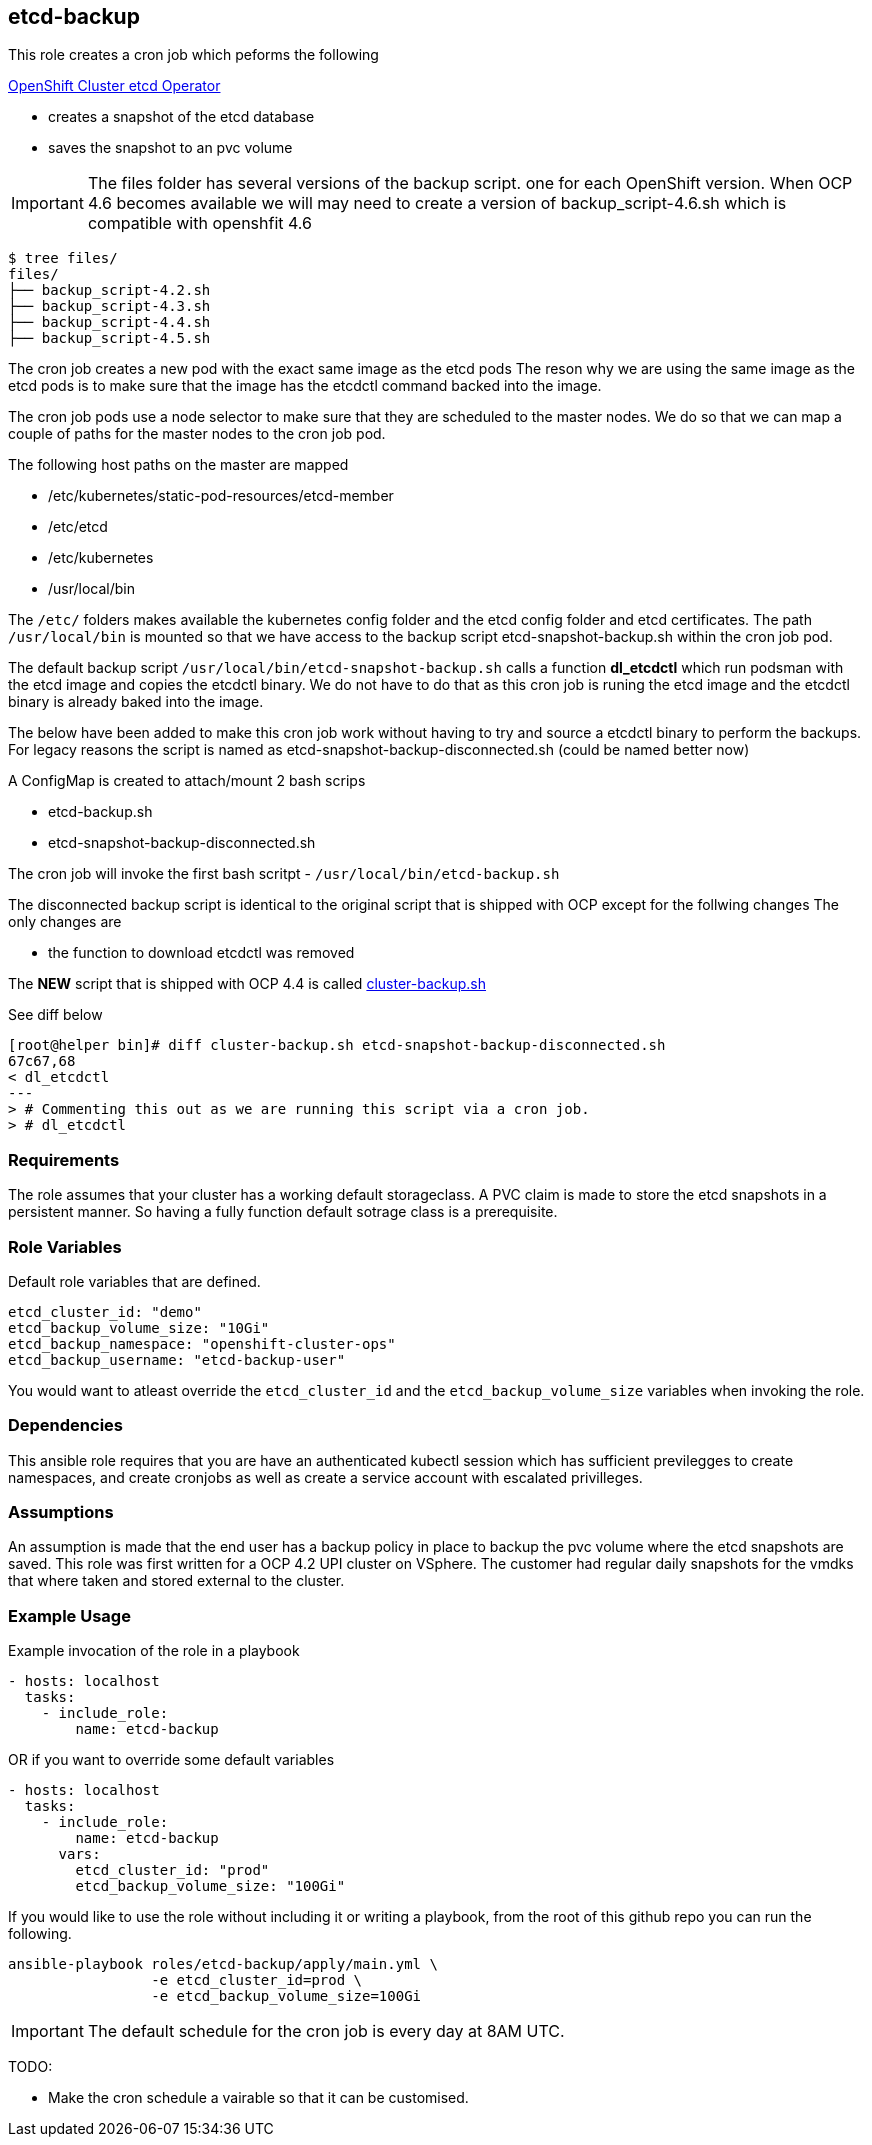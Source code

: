 == etcd-backup
This role creates a cron job which peforms the following

link:https://github.com/openshift/cluster-etcd-operator[OpenShift Cluster etcd Operator]

- creates a snapshot of the etcd database
- saves the snapshot to an pvc volume

IMPORTANT: The files folder has several versions of the backup script. one for
           each OpenShift version. When OCP 4.6 becomes available we will may
           need to create a version of backup_script-4.6.sh which is compatible
           with openshfit 4.6

```bash
$ tree files/
files/
├── backup_script-4.2.sh
├── backup_script-4.3.sh
├── backup_script-4.4.sh
├── backup_script-4.5.sh
```

The cron job creates a new pod with the exact same image as the etcd pods
The reson why we are using the same image as the etcd pods is to make sure
that the image has the etcdctl command backed into the image.

The cron job pods use a node selector to make sure that they are scheduled to
the master nodes. We do so that we can map a couple of paths for the master
nodes to the cron job pod.

The following host paths on the master are mapped

* /etc/kubernetes/static-pod-resources/etcd-member
* /etc/etcd
* /etc/kubernetes
* /usr/local/bin

The `/etc/` folders makes available the kubernetes config folder and the etcd
config folder and etcd certificates. The path `/usr/local/bin` is mounted so
that we have access to the backup script etcd-snapshot-backup.sh within the
cron job pod.

The default backup script `/usr/local/bin/etcd-snapshot-backup.sh` calls a
function *dl_etcdctl* which run podsman with the etcd image and copies the
etcdctl binary. We do not have to do that as this cron job is runing the etcd
image and the etcdctl binary is already baked into the image.

The below have been added to make this cron job work without having to try and
source a etcdctl binary to perform the backups. For legacy reasons the script
is named as etcd-snapshot-backup-disconnected.sh (could be named better now)

A ConfigMap is created to attach/mount 2 bash scrips

- etcd-backup.sh
- etcd-snapshot-backup-disconnected.sh

The cron job will invoke the first bash scritpt -
`/usr/local/bin/etcd-backup.sh`

The disconnected backup script is identical to the original script that is
shipped with OCP except for the follwing changes
The only changes are

- the function to download etcdctl was removed

The **NEW** script that is shipped with OCP 4.4 is called
link:https://github.com/openshift/cluster-etcd-operator/blob/master/bindata/etcd/cluster-backup.sh[cluster-backup.sh]

See diff below
```
[root@helper bin]# diff cluster-backup.sh etcd-snapshot-backup-disconnected.sh
67c67,68
< dl_etcdctl
---
> # Commenting this out as we are running this script via a cron job.
> # dl_etcdctl
```

=== Requirements
The role assumes that your cluster has a working default storageclass. A PVC
claim is made to store the etcd snapshots in a persistent manner. So having a
fully function default sotrage class is a prerequisite.

=== Role Variables
Default role variables that are defined.

```
etcd_cluster_id: "demo"
etcd_backup_volume_size: "10Gi"
etcd_backup_namespace: "openshift-cluster-ops"
etcd_backup_username: "etcd-backup-user"
```
You would want to atleast override the `etcd_cluster_id` and the
`etcd_backup_volume_size` variables when invoking the role.

=== Dependencies
This ansible role requires that you are have an authenticated kubectl session
which has sufficient previlegges to create namespaces, and create cronjobs
as well as create a service account with escalated privilleges.


=== Assumptions
An assumption is made that the end user has a backup policy in place to backup
the pvc volume where the etcd snapshots are saved. This role was first written
for a OCP 4.2 UPI cluster on VSphere. The customer had regular daily snapshots
for the vmdks that where taken and stored external to the cluster.

=== Example Usage
Example invocation of the role in a playbook

[source,yaml]
----
- hosts: localhost
  tasks:
    - include_role:
        name: etcd-backup
----

OR if you want to override some default variables

[source,yaml]
----
- hosts: localhost
  tasks:
    - include_role:
        name: etcd-backup
      vars:
        etcd_cluster_id: "prod"
        etcd_backup_volume_size: "100Gi"
----

If you would like to use the role without including it or writing a playbook,
from the root of this github repo you can run the following.

[source,bash]
----
ansible-playbook roles/etcd-backup/apply/main.yml \
                 -e etcd_cluster_id=prod \
                 -e etcd_backup_volume_size=100Gi
----

IMPORTANT: The default schedule for the cron job is every day at 8AM UTC. 

TODO:

  - Make the cron schedule a vairable so that it can be customised.
